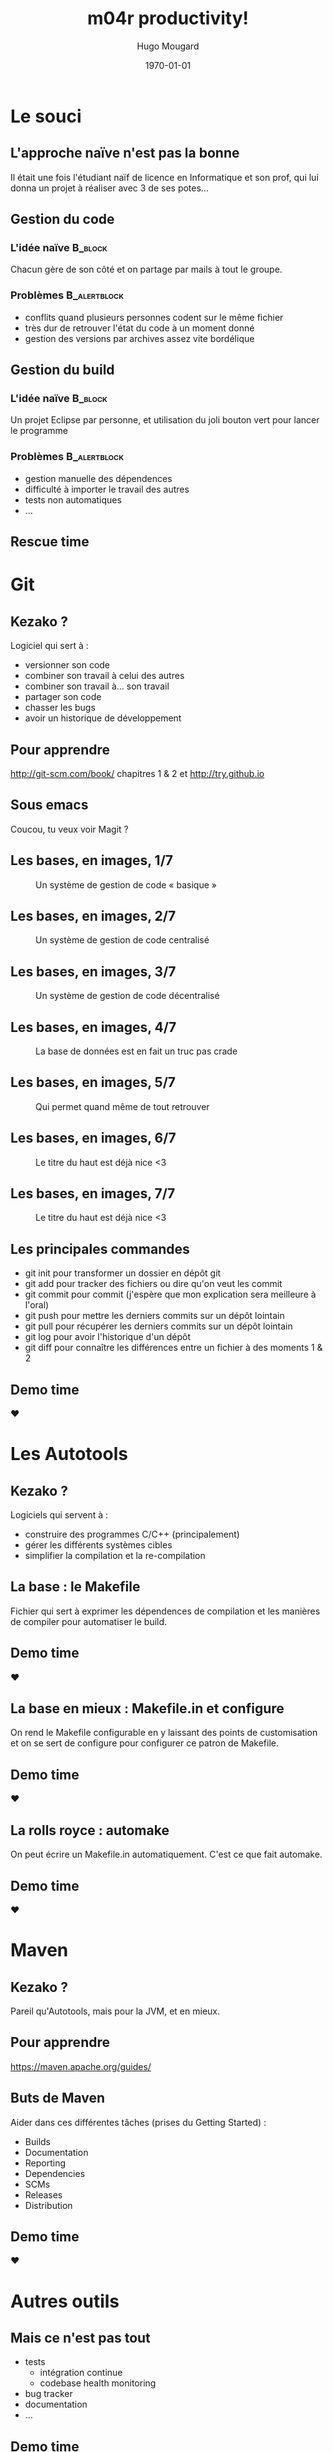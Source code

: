 #+TITLE:     m04r productivity!
#+AUTHOR:    Hugo Mougard
#+DATE:      \today
#+DESCRIPTION:
#+KEYWORDS:
#+LANGUAGE:  fr
#+LATEX_CMD: xelatex
#+LaTeX_CLASS: beamer
#+LaTeX_CLASS_OPTIONS: [presentation, bigger]
#+BEAMER_HEADER_EXTRA: \beamertemplatenavigationsymbolsempty
#+BEAMER_HEADER_EXTRA: \usetheme{Warsaw}
#+BEAMER_HEADER_EXTRA: \usecolortheme{default}
#+LaTeX_HEADER: \usepackage{libertine}
#+LaTeX_HEADER: \usepackage{polyglossia}
#+LaTeX_HEADER: \setdefaultlanguage{french}
#+BEAMER_FRAME_LEVEL: 2
#+COLUMNS: %45ITEM %10BEAMER_env(Env) %10BEAMER_envargs(Env Args) %4BEAMER_col(Col) %8BEAMER_extra(Extra)
#+PROPERTY: BEAMER_col_ALL 0.1 0.2 0.3 0.4 0.5 0.6 0.7 0.8 0.9 1.0 :ETC
#+OPTIONS:   H:3 num:t toc:t \n:nil @:t ::t |:t ^:t -:t f:t *:t <:t
#+OPTIONS:   TeX:t LaTeX:t skip:nil d:nil todo:t pri:nil tags:not-in-toc
#+INFOJS_OPT: view:nil toc:nil ltoc:t mouse:underline buttons:0 path:http://orgmode.org/org-info.js
#+EXPORT_SELECT_TAGS: export
#+EXPORT_EXCLUDE_TAGS: noexport
#+LINK_UP:   
#+LINK_HOME: 
#+XSLT:

* Le souci
** L'approche naïve n'est pas la bonne
   Il était une fois l'étudiant naïf de licence en Informatique et son
   prof, qui lui donna un projet à réaliser avec 3 de ses potes…
** Gestion du code
*** L'idée naïve						    :B_block:
    :PROPERTIES:
    :BEAMER_env: block
    :END:
   Chacun gère de son côté et on partage par mails à tout le groupe.
*** Problèmes 						       :B_alertblock:
    :PROPERTIES:
    :BEAMER_env: alertblock
    :END:
    - conflits quand plusieurs personnes codent sur le même fichier
    - très dur de retrouver l'état du code à un moment donné
    - gestion des versions par archives assez vite bordélique
** Gestion du build
*** L'idée naïve						    :B_block:
    :PROPERTIES:
    :BEAMER_env: block
    :END:
    Un projet Eclipse par personne, et utilisation du joli bouton
    vert pour lancer le programme
*** Problèmes						       :B_alertblock:
    :PROPERTIES:
    :BEAMER_env: alertblock
    :END:
    - gestion manuelle des dépendences
    - difficulté à importer le travail des autres
    - tests non automatiques
    - …
** Rescue time
   #+LaTeX: \hfill
   #+ATTR_LaTeX: width=9cm
   [[./img/superman.jpg]]
   #+LaTeX: \hspace*{\fill}
* Git
** 
   #+LaTeX: \hfill
   #+ATTR_LaTeX: width=7cm
   [[./img/git-logo.jpg]]
   #+LaTeX: \hspace*{\fill}
** Kezako ?
   Logiciel qui sert à :
   - versionner son code
   - combiner son travail à celui des autres
   - combiner son travail à… son travail
   - partager son code
   - chasser les bugs
   - avoir un historique de développement
** Pour apprendre
   http://git-scm.com/book/ chapitres 1 & 2 et http://try.github.io
** Sous emacs
   Coucou, tu veux voir Magit ?
** Les bases, en images, 1/7
   #+ATTR_LaTeX: width=6cm
   #+CAPTION: Un système de gestion de code « basique »
   [[./img/cvs.png]]
** Les bases, en images, 2/7
   #+ATTR_LaTeX: width=6cm
   #+CAPTION: Un système de gestion de code centralisé
   [[./img/ccvs.png]]
** Les bases, en images, 3/7
   #+ATTR_LaTeX: width=5cm
   #+CAPTION: Un système de gestion de code décentralisé
   [[./img/dcvs.png]]
** Les bases, en images, 4/7
   #+ATTR_LaTeX: width=10cm
   #+CAPTION: La base de données est en fait un truc pas crade
   [[./img/deltas.png]]
** Les bases, en images, 5/7
   #+ATTR_LaTeX: width=10cm
   #+CAPTION: Qui permet quand même de tout retrouver
   [[./img/deltas-unfold.png]]
** Les bases, en images, 6/7
   #+ATTR_LaTeX: width=6cm
   #+CAPTION: Le titre du haut est déjà nice <3
   [[./img/areas.png]]
** Les bases, en images, 7/7
   #+ATTR_LaTeX: width=8cm
   #+CAPTION: Le titre du haut est déjà nice <3
   [[./img/git-lifecycle.png]]
** Les principales commandes
   - git init pour transformer un dossier en dépôt git
   - git add pour tracker des fichiers ou dire qu'on veut les commit
   - git commit pour commit (j'espère que mon explication sera
     meilleure à l'oral)
   - git push pour mettre les derniers commits sur un dépôt lointain
   - git pull pour récupérer les derniers commits sur un dépôt lointain
   - git log pour avoir l'historique d'un dépôt
   - git diff pour connaître les différences entre un fichier à des
     moments 1 & 2
** Demo time
   ♥
* Les Autotools
** 
   #+LaTeX: \hfill
   #+ATTR_LaTeX: width=7cm
   [[./img/gnu.png]]
   #+LaTeX: \hspace*{\fill}
** Kezako ?
   Logiciels qui servent à :
   - construire des programmes C/C++ (principalement)
   - gérer les différents systèmes cibles
   - simplifier la compilation et la re-compilation
** La base : le Makefile
   Fichier qui sert à exprimer les dépendences de compilation et les
   manières de compiler pour automatiser le build.
** Demo time
   ♥
** La base en mieux : Makefile.in et configure
   On rend le Makefile configurable en y laissant des points de
   customisation et on se sert de configure pour configurer ce patron
   de Makefile.
** Demo time
   ♥
** La rolls royce : automake
   On peut écrire un Makefile.in automatiquement. C'est ce que fait
   automake.
** Demo time
   ♥
* Maven
** 
   #+LaTeX: \hfill
   #+ATTR_LaTeX: width=10cm
   [[./img/maven.png]]
   #+LaTeX: \hspace*{\fill}
** Kezako ?
   Pareil qu'Autotools, mais pour la JVM, et en mieux.
** Pour apprendre
   https://maven.apache.org/guides/
** Buts de Maven
   Aider dans ces différentes tâches (prises du Getting Started) :
   - Builds
   - Documentation
   - Reporting
   - Dependencies
   - SCMs
   - Releases
   - Distribution
** Demo time
   ♥
* Autres outils
** Mais ce n'est pas tout
   - tests
     - intégration continue
     - codebase health monitoring
   - bug tracker
   - documentation
   - …
** Demo time
   ♥
** Ce n'est qu'un au revoir
   [[./img/the-end.jpg]]
